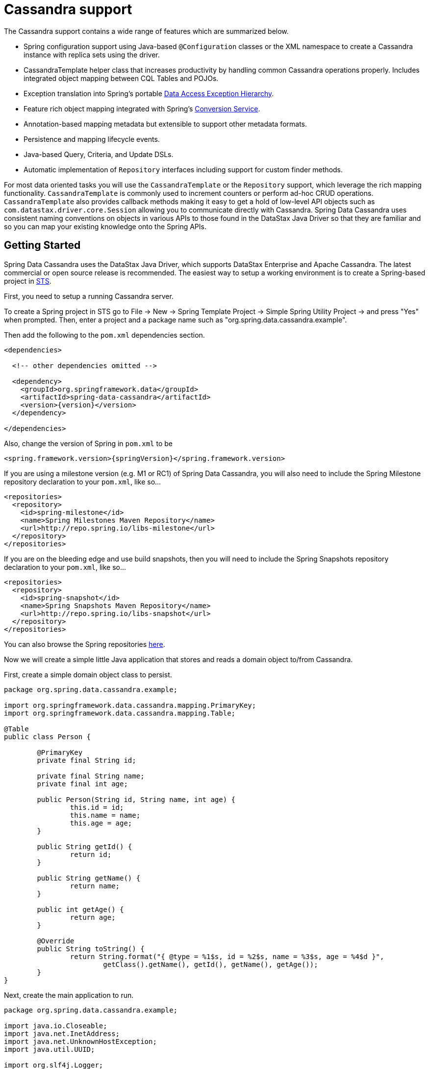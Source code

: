 [[cassandra.core]]
= Cassandra support

The Cassandra support contains a wide range of features which are summarized below.

* Spring configuration support using Java-based `@Configuration` classes or the XML namespace to create
a Cassandra instance with replica sets using the driver.
* CassandraTemplate helper class that increases productivity by handling common Cassandra operations properly.
Includes integrated object mapping between CQL Tables and POJOs.
* Exception translation into Spring's portable http://docs.spring.io/spring/docs/current/spring-framework-reference/htmlsingle/#dao-exceptions[Data Access Exception Hierarchy].
* Feature rich object mapping integrated with Spring's http://docs.spring.io/spring/docs/current/spring-framework-reference/htmlsingle/#core-convert[Conversion Service].
* Annotation-based mapping metadata but extensible to support other metadata formats.
* Persistence and mapping lifecycle events.
* Java-based Query, Criteria, and Update DSLs.
* Automatic implementation of `Repository` interfaces including support for custom finder methods.

For most data oriented tasks you will use the `CassandraTemplate` or the `Repository` support, which leverage the
rich mapping functionality. `CassandraTemplate` is commonly used to increment counters or perform ad-hoc CRUD
operations. `CassandraTemplate` also provides callback methods making it easy to get a hold of low-level API objects
such as `com.datastax.driver.core.Session` allowing you to communicate directly with Cassandra. Spring Data Cassandra
uses consistent naming conventions on objects in various APIs to those found in the DataStax Java Driver so that they
are familiar and so you can  map your existing knowledge onto the Spring APIs.

[[cassandra-getting-started]]
== Getting Started

Spring Data Cassandra uses the DataStax Java Driver, which supports DataStax Enterprise and Apache Cassandra. The latest commercial or open source release is recommended. The easiest way to setup
a working environment is to create a Spring-based project in http://spring.io/tools/sts[STS].

First, you need to setup a running Cassandra server.

To create a Spring project in STS go to File -> New -> Spring Template Project -> Simple Spring Utility Project ->
and press "Yes" when prompted.  Then, enter a project and a package name such as "org.spring.data.cassandra.example".

Then add the following to the `pom.xml` dependencies section.

[source,xml,subs="verbatim,attributes"]
----
<dependencies>

  <!-- other dependencies omitted -->

  <dependency>
    <groupId>org.springframework.data</groupId>
    <artifactId>spring-data-cassandra</artifactId>
    <version>{version}</version>
  </dependency>

</dependencies>
----

Also, change the version of Spring in `pom.xml` to be

[source,xml,subs="verbatim,attributes"]
----
<spring.framework.version>{springVersion}</spring.framework.version>
----

If you are using a milestone version (e.g. M1 or RC1) of Spring Data Cassandra, you will also need to include the
Spring Milestone repository declaration to your `pom.xml`, like so...

[source,xml]
----
<repositories>
  <repository>
    <id>spring-milestone</id>
    <name>Spring Milestones Maven Repository</name>
    <url>http://repo.spring.io/libs-milestone</url>
  </repository>
</repositories>
----

If you are on the bleeding edge and use build snapshots, then you will need to include the Spring Snapshots repository
declaration to your `pom.xml`, like so...

[source,xml]
----
<repositories>
  <repository>
    <id>spring-snapshot</id>
    <name>Spring Snapshots Maven Repository</name>
    <url>http://repo.spring.io/libs-snapshot</url>
  </repository>
</repositories>
----

You can also browse the Spring repositories https://repo.spring.io/webapp/#/home[here].

Now we will create a simple little Java application that stores and reads a domain object to/from Cassandra.

First, create a simple domain object class to persist.

[source,java]
----
package org.spring.data.cassandra.example;

import org.springframework.data.cassandra.mapping.PrimaryKey;
import org.springframework.data.cassandra.mapping.Table;

@Table
public class Person {

	@PrimaryKey
	private final String id;

	private final String name;
	private final int age;

	public Person(String id, String name, int age) {
		this.id = id;
		this.name = name;
		this.age = age;
	}

	public String getId() {
		return id;
	}

	public String getName() {
		return name;
	}

	public int getAge() {
		return age;
	}

	@Override
	public String toString() {
		return String.format("{ @type = %1$s, id = %2$s, name = %3$s, age = %4$d }",
			getClass().getName(), getId(), getName(), getAge());
	}
}
----

Next, create the main application to run.

[source,java]
----
package org.spring.data.cassandra.example;

import java.io.Closeable;
import java.net.InetAddress;
import java.net.UnknownHostException;
import java.util.UUID;

import org.slf4j.Logger;
import org.slf4j.LoggerFactory;
import org.springframework.data.cassandra.core.CassandraOperations;
import org.springframework.data.cassandra.core.CassandraTemplate;

import com.datastax.driver.core.Cluster;
import com.datastax.driver.core.Session;
import com.datastax.driver.core.querybuilder.QueryBuilder;
import com.datastax.driver.core.querybuilder.Select;

public class CassandraApplication {

	private static final Logger LOGGER = LoggerFactory.getLogger(CassandraApplication.class);

	private static Cluster cluster;
	private static Session session;

	protected static boolean close(Closeable obj) {
		if (obj != null) {
			try {
				obj.close();
				return true;
			}
			catch (Exception ignore) {
			}
		}

		return false;
	}

	protected static Person newPerson(String name, int age) {
		return newPerson(UUID.randomUUID().toString(), name, age);
	}

	protected static Person newPerson(String id, String name, int age) {
		return new Person(id, name, age);
	}

	public static void main(String[] args) throws UnknownHostException {
		try {
			cluster = Cluster.builder().addContactPoints(InetAddress.getLocalHost()).build();
			session = cluster.connect("mykeyspace");

			CassandraOperations template = new CassandraTemplate(session);

			Person jonDoe = template.insert(newPerson("Jon Doe", 40));

			Select selectStatement = QueryBuilder.select().from("person");
			selectStatement.where(QueryBuilder.eq("id", jonDoe.getId()));

			LOGGER.info(template.queryForObject(selectStatement, Person.class).getId());

			template.truncate("person");
		}
		finally {
			close(session);
			close(cluster);
		}
	}
}
----

Even in this simple example, there are a few things to observe.

* You can create an instance of `CassandraTemplate` with a Cassandra `Session`, derived from a `Cluster`.
* You must annotate your POJO as a Cassandra `@Table` and also annotate the `@PrimaryKey`. Optionally, you can
override these mapping names to match your Cassandra database table and column names.
* You can either use a CQL String or the DataStax `QueryBuilder` API to construct you queries.

== Examples Repository

After the initial release of Spring Data Cassandra 1.0.0, we will start working on a showcase repository with full examples.

[[cassandra-connectors]]
== Connecting to Cassandra with Spring

[[cassandra-connectors.ext_properties]]
=== Externalize Connection Properties

Create a properties file containing the information needed to connect to Cassandra. `contactpoints` and `keyspace`
are required fields; `port` has been added for clarity.

We will call this properties file, `cassandra.properties`.

[source]
----
cassandra.contactpoints=10.1.55.80,10.1.55.81
cassandra.port=9042
cassandra.keyspace=showcase
----

We will use Spring to load these properties into the Spring context in the next two examples.

[[cassandra-connectors.xmlconfig]]
=== XML Configuration

The XML Configuration elements for a basic Cassandra configuration are shown below. These elements all use default bean names to keep the configuration code clean and readable.

While this example show how easy it is to configure Spring to connect to Cassandra, there are many other options. Basically, any option available with the DataStax Java Driver is also available in the Spring Data Cassandra configuration. This is including, but not limited to Authentication, Load Balancing Policies, Retry Policies and Pooling Options. All of the Spring Data Cassandra method names and XML elements are named exactly (or as close as possible) like the configuration options on the driver so mapping any existing driver configuration should be straight forward.

[source,xml]
----
<?xml version='1.0'?>
<beans xmlns="http://www.springframework.org/schema/beans"
  xmlns:xsi="http://www.w3.org/2001/XMLSchema-instance" xmlns:cassandra="http://www.springframework.org/schema/data/cassandra"
  xmlns:context="http://www.springframework.org/schema/context"
  xsi:schemaLocation="http://www.springframework.org/schema/cql http://www.springframework.org/schema/cql/spring-cql-1.0.xsd
    http://www.springframework.org/schema/data/cassandra http://www.springframework.org/schema/data/cassandra/spring-cassandra-1.0.xsd
    http://www.springframework.org/schema/beans http://www.springframework.org/schema/beans/spring-beans.xsd
    http://www.springframework.org/schema/context http://www.springframework.org/schema/context/spring-context-3.2.xsd">

  <!-- Loads the properties into the Spring Context and uses them to fill 
    in placeholders in the bean definitions -->
  <context:property-placeholder location="classpath:cassandra.properties" />

  <!-- REQUIRED: The Cassandra Cluster -->
  <cassandra:cluster contact-points="${cassandra.contactpoints}"
    port="${cassandra.port}" />

  <!-- REQUIRED: The Cassandra Session, built from the Cluster, and attaching 
    to a keyspace -->
  <cassandra:session keyspace-name="${cassandra.keyspace}" />

  <!-- REQUIRED: The Default Cassandra Mapping Context used by CassandraConverter -->
  <cassandra:mapping />

  <!-- REQUIRED: The Default Cassandra Converter used by CassandraTemplate -->
  <cassandra:converter />

  <!-- REQUIRED: The Cassandra Template is the building block of all Spring 
    Data Cassandra -->
  <cassandra:template id="cassandraTemplate" />

  <!-- OPTIONAL: If you are using Spring Data Cassandra Repositories, add 
    your base packages to scan here -->
  <cassandra:repositories base-package="org.spring.cassandra.example.repo" />

</beans>
----

[[cassandra-connectors.javaconfig]]
=== Java Configuration

The following class show a basic and minimal Cassandra configuration using the AnnotationConfigApplicationContext (aka JavaConfig).

[source,java]
----
package org.spring.cassandra.example.config;

import org.slf4j.Logger;
import org.slf4j.LoggerFactory;
import org.springframework.beans.factory.annotation.Autowired;
import org.springframework.context.annotation.Bean;
import org.springframework.context.annotation.Configuration;
import org.springframework.context.annotation.PropertySource;
import org.springframework.core.env.Environment;
import org.springframework.data.cassandra.config.CassandraClusterFactoryBean;
import org.springframework.data.cassandra.config.CassandraSessionFactoryBean;
import org.springframework.data.cassandra.config.SchemaAction;
import org.springframework.data.cassandra.convert.CassandraConverter;
import org.springframework.data.cassandra.convert.MappingCassandraConverter;
import org.springframework.data.cassandra.core.CassandraOperations;
import org.springframework.data.cassandra.core.CassandraTemplate;
import org.springframework.data.cassandra.mapping.BasicCassandraMappingContext;
import org.springframework.data.cassandra.mapping.CassandraMappingContext;
import org.springframework.data.cassandra.repository.config.EnableCassandraRepositories;

@Configuration
@PropertySource(value = { "classpath:cassandra.properties" })
@EnableCassandraRepositories(basePackages = { "org.spring.cassandra.example.repo" })
public class CassandraConfig {

  private static final Logger LOG = LoggerFactory.getLogger(CassandraConfig.class);

  @Autowired
  private Environment env;

  @Bean
  public CassandraClusterFactoryBean cluster() {

    CassandraClusterFactoryBean cluster = new CassandraClusterFactoryBean();
    cluster.setContactPoints(env.getProperty("cassandra.contactpoints"));
    cluster.setPort(Integer.parseInt(env.getProperty("cassandra.port")));

    return cluster;
  }

  @Bean
  public CassandraMappingContext mappingContext() {
    return new BasicCassandraMappingContext();
  }

  @Bean
  public CassandraConverter converter() {
    return new MappingCassandraConverter(mappingContext());
  }

  @Bean
  public CassandraSessionFactoryBean session() throws Exception {

    CassandraSessionFactoryBean session = new CassandraSessionFactoryBean();
    session.setCluster(cluster().getObject());
    session.setKeyspaceName(env.getProperty("cassandra.keyspace"));
    session.setConverter(converter());
    session.setSchemaAction(SchemaAction.NONE);

    return session;
  }

  @Bean
  public CassandraOperations cassandraTemplate() throws Exception {
    return new CassandraTemplate(session().getObject());
  }
}
----

[[cassandra.auditing]]
== General auditing configuration

Auditing support is not available in the current version.

[[cassandra-template]]
== Introduction to CassandraTemplate

[[cassandra-template.instantiating]]
=== Instantiating CassandraTemplate

`CassandraTemplate` should always be configured as a Spring Bean, although we show an example above where you can instantiate it directly. But for the purposes of this being a Spring module, lets assume we are using the Spring Container.

`CassandraTemplate` is an implementation of `CassandraOperations`. You should always assign your `CassandraTemplate` to its interface definition, `CassandraOperations`.

There are 2 easy ways to get a `CassandraTemplate`, depending on how you load you Spring Application Context.

[float]
==== AutoWiring

[source,java]
----
@Autowired
private CassandraOperations cassandraOperations;
----

Like all Spring Autowiring, this assumes there is only one bean of type `CassandraOperations` in the `ApplicationContext`. If you have multiple `CassandraTemplate` beans (which will be the case if you are working with multiple keyspaces in the same project), use the `@Qualifier`annotation to designate which bean you want to Autowire.

[source,java]
----
@Autowired
@Qualifier("myTemplateBeanId")
private CassandraOperations cassandraOperations;
----

[float]
==== Bean Lookup with ApplicationContext

You can also just lookup the `CassandraTemplate` bean from the `ApplicationContext`.

[source,java]
----
CassandraOperations cassandraOperations = applicationContext.getBean("cassandraTemplate", CassandraOperations.class);
----

[[cassandra-template.save-update-remove]]
== Saving, Updating, and Removing Rows

`CassandraTemplate` provides a simple way for you to save, update, and delete your domain objects and map those objects to documents stored in Cassandra.

[[cassandra-template.id-handling]]
=== How the Composite Primary Key fields are handled in the mapping layer

Cassandra requires that you have at least 1 Partition Key field for a CQL Table. Alternately, you can have one or more Clustering Key fields. When your CQL Table has a composite Primary Key field you must create a @PrimaryKeyClass to define the structure of the composite PK. In this context, composite PK means one or more partition columns, or 1 partition column plus one or more clustering columns.

==== Simplest Composite Key

The simplest for of a Composite key is a key with one partition key and one clustering key. Here is an example of a CQL Table, and the corresponding POJOs that represent the table and it's composite key.

CQL Table defined in Cassandra

[source]
----
create table login_event(
  person_id text, 
  event_time timestamp,
  event_code int,
  ip_address text,
  primary key (person_id, event_time))
  with CLUSTERING ORDER BY (event_time DESC)
;
----

Class defining the *Composite Primary Key*. 

NOTE: PrimaryKeyClass must implement `Serializable` and provide implementation of `hashCode()` and `equals()` just like the example.

[source,java]
----
package org.spring.cassandra.example;

import java.io.Serializable;
import java.util.Date;

import org.springframework.cassandra.core.Ordering;
import org.springframework.cassandra.core.PrimaryKeyType;
import org.springframework.data.cassandra.mapping.PrimaryKeyClass;
import org.springframework.data.cassandra.mapping.PrimaryKeyColumn;

@PrimaryKeyClass
public class LoginEventKey implements Serializable {

  @PrimaryKeyColumn(name = "person_id", ordinal = 0, type = PrimaryKeyType.PARTITIONED)
  private String personId;

  @PrimaryKeyColumn(name = "event_time", ordinal = 1, type = PrimaryKeyType.CLUSTERED, ordering = Ordering.DESCENDING)
  private Date eventTime;

  public String getPersonId() {
    return personId;
  }

  public void setPersonId(String personId) {
    this.personId = personId;
  }

  public Date getEventTime() {
    return eventTime;
  }

  public void setEventTime(Date eventTime) {
    this.eventTime = eventTime;
  }

  @Override
  public int hashCode() {
    final int prime = 31;
    int result = 1;
    result = prime * result + ((eventTime == null) ? 0 : eventTime.hashCode());
    result = prime * result + ((personId == null) ? 0 : personId.hashCode());
    return result;
  }

  @Override
  public boolean equals(Object obj) {
    if (this == obj)
      return true;
    if (obj == null)
      return false;
    if (getClass() != obj.getClass())
      return false;
    LoginEventKey other = (LoginEventKey) obj;
    if (eventTime == null) {
      if (other.eventTime != null)
        return false;
    } else if (!eventTime.equals(other.eventTime))
      return false;
    if (personId == null) {
      if (other.personId != null)
        return false;
    } else if (!personId.equals(other.personId))
      return false;
    return true;
  }
}
----

Class defining the CQL Table, having the *Composite Primary Key* as an attribute and annotated as the `PrimaryKey`.

[source,java]
----
package org.spring.cassandra.example;

import org.springframework.data.cassandra.mapping.Column;
import org.springframework.data.cassandra.mapping.PrimaryKey;
import org.springframework.data.cassandra.mapping.Table;

@Table(value = "login_event")
public class LoginEvent {

  @PrimaryKey
  private LoginEventKey pk;

  @Column(value = "event_code")
  private int eventCode;

  @Column(value = "ip_address")
  private String ipAddress;

  public LoginEventKey getPk() {
    return pk;
  }

  public void setPk(LoginEventKey pk) {
    this.pk = pk;
  }

  public int getEventCode() {
    return eventCode;
  }

  public void setEventCode(int eventCode) {
    this.eventCode = eventCode;
  }

  public String getIpAddress() {
    return ipAddress;
  }

  public void setIpAddress(String ipAddress) {
    this.ipAddress = ipAddress;
  }

}
----

==== Complex Composite Primary Key

The annotations provided with Spring Data Cassandra can handle any key combination available in Cassandra. Here is one more example of a Composite Primary Key with 5 columns, 2 of which are a composite partition key, and the remaining 3 are ordered clustering keys. The getters/setters, hashCode and equals are omitted for brevity.

[source,java]
----
package org.spring.cassandra.example;

import java.io.Serializable;
import java.util.Date;

import org.springframework.cassandra.core.Ordering;
import org.springframework.cassandra.core.PrimaryKeyType;
import org.springframework.data.cassandra.mapping.PrimaryKeyClass;
import org.springframework.data.cassandra.mapping.PrimaryKeyColumn;

@PrimaryKeyClass
public class DetailedLoginEventKey implements Serializable {

  @PrimaryKeyColumn(name = "person_id", ordinal = 0, type = PrimaryKeyType.PARTITIONED)
  private String personId;

  @PrimaryKeyColumn(name = "wks_id", ordinal = 1, type = PrimaryKeyType.PARTITIONED)
  private String workstationId;

  @PrimaryKeyColumn(ordinal = 2, type = PrimaryKeyType.CLUSTERED, ordering = Ordering.ASCENDING)
  private Date application;

  @PrimaryKeyColumn(name = "event_code", ordinal = 3, type = PrimaryKeyType.CLUSTERED, ordering = Ordering.ASCENDING)
  private Date eventCode;

  @PrimaryKeyColumn(name = "event_time", ordinal = 4, type = PrimaryKeyType.CLUSTERED, ordering = Ordering.DESCENDING)
  private Date eventTime;

  ...

}
----

[[cassandra-template.type-mapping]]
=== Type mapping

Spring Data Cassandra relies on the DataStax Java Driver type mapping component. This approach ensures that as types are added or changed, the Spring Data Cassandra module will continue to function without requiring changes. For more information on the DataStax CQL3 to Java Type mappings, please see their http://www.datastax.com/documentation/developer/java-driver/2.0/java-driver/reference/javaClass2Cql3Datatypes_r.html[Documentation here].

[[cassandra-template.save-insert]]
=== Methods for saving and inserting rows

==== Single records inserts

To insert one row at a time, there are many options. At this point you should already have a cassandraTemplate available to you so we will just how the relevant code for each section, omitting the template setup.

Insert a record with an annotated POJO.

[source,java]
----
cassandraOperations.insert(new Person("123123123", "Alison", 39));
----

Insert a row using the QueryBuilder.Insert object that is part of the DataStax Java Driver.

[source,java]
----
Insert insert = QueryBuilder.insertInto("person");
insert.setConsistencyLevel(ConsistencyLevel.ONE);
insert.value("id", "123123123");
insert.value("name", "Alison");
insert.value("age", 39);

cassandraOperations.execute(insert);
----

Then there is always the old fashioned way. You can write your own CQL statements.

[source,java]
----
String cql = "insert into person (id, name, age) values ('123123123', 'Alison', 39)";
   
cassandraOperations.execute(cql);
----

==== Multiple inserts for high speed ingestion

CQLOperations, which is extended by CassandraOperations is a lower level Template that you can use for just about anything you need to accomplish with Cassandra. CqlOperations includes several overloaded methods named `ingest()`.

Use these methods to pass a CQL String with Bind Markers, and your preferred flavor of data set (`Object[][]` and `List<List<T>>`).

The ingest method takes advantage of static PreparedStatements that are only prepared once for performance. Each record in your data list is bound to the same PreparedStatement, then executed asynchronously for high performance.

[source,java]
----
String cqlIngest = "insert into person (id, name, age) values (?, ?, ?)";

List<Object> person1 = new ArrayList<Object>();
person1.add("10000");
person1.add("David");
person1.add(40);

List<Object> person2 = new ArrayList<Object>();
person2.add("10001");
person2.add("Roger");
person2.add(65);

List<List<?>> people = new ArrayList<List<?>>();
people.add(person1);
people.add(person2);

cassandraOperations.ingest(cqlIngest, people);
----

[[cassandra-template-update]]
=== Updating rows in a CQL table

Much like inserting, there are several flavors of update from which you can choose.

Update a record with an annotated POJO.

[source,java]
----
cassandraOperations.update(new Person("123123123", "Alison", 35));
----

Update a row using the QueryBuilder.Update object that is part of the DataStax Java Driver.

[source,java]
----
Update update = QueryBuilder.update("person");
update.setConsistencyLevel(ConsistencyLevel.ONE);
update.with(QueryBuilder.set("age", 35));
update.where(QueryBuilder.eq("id", "123123123"));

cassandraOperations.execute(update);
----

Then there is always the old fashioned way. You can write your own CQL statements.

[source,java]
----
String cql = "update person set age = 35 where id = '123123123'";

cassandraOperations.execute(cql);
----

[[cassandra-template.delete]]
=== Methods for removing rows

Much like inserting, there are several flavors of delete from which you can choose.

Delete a record with an annotated POJO.

[source,java]
----
cassandraOperations.delete(new Person("123123123", null, 0));
----

Delete a row using the QueryBuilder.Delete object that is part of the DataStax Java Driver.

[source,java]
----
Delete delete = QueryBuilder.delete().from("person");
delete.where(QueryBuilder.eq("id", "123123123"));

cassandraOperations.execute(delete);
----

Then there is always the old fashioned way. You can write your own CQL statements.

[source,java]
----
String cql = "delete from person where id = '123123123'";

cassandraOperations.execute(cql);
----

=== Methods for truncating tables

Much like inserting, there are several flavors of truncate from which you can choose.

Truncate a table using the truncate() method.

[source,java]
----
cassandraOperations.truncate("person");
----

Truncate a table using the QueryBuilder.Truncate object that is part of the DataStax Java Driver.

[source,java]
----
Truncate truncate = QueryBuilder.truncate("person");

cassandraOperations.execute(truncate);
----

Then there is always the old fashioned way. You can write your own CQL statements.

[source,java]
----
String cql = "truncate person";

cassandraOperations.execute(cql);
----

[[cassandra.query]]
== Querying CQL Tables

Tthere are several flavors of select and query from which you can choose. Please see the CassandraTemplate API documentation for all overloads available.

Query a table for multiple rows and map the results to a POJO.

[source,java]
----
String cqlAll = "select * from person";

List<Person> results = cassandraOperations.select(cqlAll, Person.class);
for (Person p : results) {
	LOG.info(String.format("Found People with Name [%s] for id [%s]", p.getName(), p.getId()));
}
----

Query a table for a single row and map the result to a POJO.

[source,java]
----
String cqlOne = "select * from person where id = '123123123'";

Person p = cassandraOperations.selectOne(cqlOne, Person.class);
LOG.info(String.format("Found Person with Name [%s] for id [%s]", p.getName(), p.getId()));
----

Query a table using the QueryBuilder.Select object that is part of the DataStax Java Driver.

[source,java]
----
Select select = QueryBuilder.select().from("person");
select.where(QueryBuilder.eq("id", "123123123"));

Person p = cassandraOperations.selectOne(select, Person.class);
LOG.info(String.format("Found Person with Name [%s] for id [%s]", p.getName(), p.getId()));
----

Then there is always the old fashioned way. You can write your own CQL statements, and there are several callback handlers for mapping the results. The example uses the RowMapper interface.

[source,java]
----
String cqlAll = "select * from person";
List<Person> results = cassandraOperations.query(cqlAll, new RowMapper<Person>() {

	public Person mapRow(Row row, int rowNum) throws DriverException {
		Person p = new Person(row.getString("id"), row.getString("name"), row.getInt("age"));
		return p;
	}
});

for (Person p : results) {
	LOG.info(String.format("Found People with Name [%s] for id [%s]", p.getName(), p.getId()));
}
----

[[cassandra.custom-converters]]
== Overriding default mapping with custom converters

In order to have more fine grained control over the mapping process you can register Spring converters with the `CassandraConverter` implementations such as the `MappingCassandraConverter`.

The `MappingCassandraConverter` checks to see if there are any Spring converters that can handle a specific class before attempting to map the object itself. To 'hijack' the normal mapping strategies of the `MappingCassandraConverter`, perhaps for increased performance or other custom mapping needs, you first need to create an implementation of the Spring `Converter` interface and then register it with the MappingConverter.

NOTE: For more information on the Spring type conversion service see the reference docs http://docs.spring.io/spring/docs/current/spring-framework-reference/html/validation.html#core-convert[here].

[[cassandra.custom-converters.writer]]
=== Saving using a registered Spring Converter

An example implementation of the `Converter` that converts a `Person` object to a `java.lang.String` using Jackson 2 is shown below:

[source,java]
----
import org.springframework.core.convert.converter.Converter;

import org.springframework.util.StringUtils;
import org.codehaus.jackson.map.ObjectMapper;

static class PersonWriteConverter implements Converter<Person, String> {

  public String convert(Person source) {

    try {
      return new ObjectMapper().writeValueAsString(source);
    } catch (IOException e) {
      throw new IllegalStateException(e);
    }
  }
}
----

[[cassandra.custom-converters.reader]]
=== Reading using a Spring Converter

An example implementation of the `Converter` that converts a `java.lang.String` into a `Person` object using Jackson 2 is shown below:

[source,java]
----
import org.springframework.core.convert.converter.Converter;

import org.springframework.util.StringUtils;
import org.codehaus.jackson.map.ObjectMapper;

static class PersonReadConverter implements Converter<String, Person> {

  public Person convert(String source) {

   if (StringUtils.hasText(source)) {
     try {
       return new ObjectMapper().readValue(source, Person.class);
     } catch (IOException e) {
       throw new IllegalStateException(e);
     }
    }

    return null;
  }
}
----

[[cassandra.custom-converters.java]]
=== Registering Spring Converters with the CassandraConverter

The Spring Data Cassandra Java Config provides a convenient way to register Spring `Converter` s with the `MappingCassandraConverter`. The configuration snippet below shows how to manually register converters as well as configuring the `CustomConversions`.

[source,java]
----
@Configuration
public static class Config extends AbstractCassandraConfiguration {

  @Override
  public CustomConversions customConversions() {

    List<Converter<?, ?>> converters = new ArrayList<Converter<?, ?>>();
    converters.add(new PersonReadConverter());
    converters.add(new PersonWriteConverter());

    return new CustomConversions(converters);
  }

  // other methods omitted...
}
----

[[cassandra.converter-disambiguation]]
=== Converter disambiguation

Generally we inspect the `Converter` implementations for the source and target types they convert from and to. Depending on whether one of those is a type Cassandra can handle natively we will register the converter instance as reading or writing one. Have a look at the following samples:

[source,java]
----
// Write converter as only the target type is one cassandra can handle natively
class MyConverter implements Converter<Person, String> { … }

// Read converter as only the source type is one cassandra can handle natively
class MyConverter implements Converter<String, Person> { … }
----

In case you write a `Converter` whose source and target type are native cassandra types there's no way for us to determine whether we should consider it as reading or writing converter. Registering the converter instance as both might lead to unwanted results then. E.g. a `Converter<String, Long>` is ambiguous although it probably does not make sense to try to convert all `String` instances into `Long` instances when writing. To be generally able to force the infrastructure to register a converter for one way only we provide `@ReadingConverter` as well as `@WritingConverter` to be used at the converter implementation.

[[cassandra-template.commands]]
== Executing Commands

[[cassandra-template.commands.execution]]
=== Methods for executing commands

The CassandraTemplate has many overloads for execute() and executeAsync(). Pass in the CQL command you wish to be executed, and handle the appropriate response.

This example uses the basic AsynchronousQueryListener that comes with Spring Data Cassandra. Please see the API documentation for all the options. There should be nothing you cannot perform in Cassandra with the execute() and executeAsync() methods.

[source,java]
----
cassandraOperations.executeAsynchronously("delete from person where id = '123123123'",
		new AsynchronousQueryListener() {

			public void onQueryComplete(ResultSetFuture rsf) {
				LOG.info("Async Query Completed");
			}
		});
----

This example shows how to create and drop a table, using different API objects, all passed to the execute() methods.

[source]
----
cassandraOperations.execute("create table test_table (id uuid primary key, event text)");

DropTableSpecification dropper = DropTableSpecification.dropTable("test_table");
cassandraOperations.execute(dropper);
----

[[cassandra.exception]]
== Exception Translation

The Spring framework provides exception translation for a wide variety of database and mapping technologies. This has traditionally been for JDBC and JPA. The Spring support for Cassandra extends this feature to the Cassandra Database by providing an implementation of the `org.springframework.dao.support.PersistenceExceptionTranslator` interface.

The motivation behind mapping to Spring's http://docs.spring.io/spring/docs/current/spring-framework-reference/html/dao.html#dao-exceptions[consistent data access exception hierarchy] is that you are then able to write portable and descriptive exception handling code without resorting to coding against Cassandra Exceptions. All of Spring's data access exceptions are inherited from the root `DataAccessException` class so you can be sure that you will be able to catch all database related exception within a single try-catch block.

